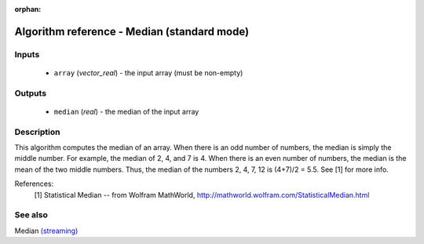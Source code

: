 :orphan:

Algorithm reference - Median (standard mode)
============================================

Inputs
------

 - ``array`` (*vector_real*) - the input array (must be non-empty)

Outputs
-------

 - ``median`` (*real*) - the median of the input array

Description
-----------

This algorithm computes the median of an array. When there is an odd number of numbers, the median is simply the middle number. For example, the median of 2, 4, and 7 is 4. When there is an even number of numbers, the median is the mean of the two middle numbers. Thus, the median of the numbers 2, 4, 7, 12 is (4+7)/2 = 5.5. See [1] for more info.


References:
  [1] Statistical Median -- from Wolfram MathWorld,
  http://mathworld.wolfram.com/StatisticalMedian.html


See also
--------

Median `(streaming) <streaming_Median.html>`__